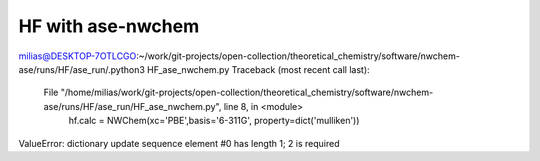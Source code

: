 ==================
HF with ase-nwchem
==================

milias@DESKTOP-7OTLCGO:~/work/git-projects/open-collection/theoretical_chemistry/software/nwchem-ase/runs/HF/ase_run/.python3 HF_ase_nwchem.py
Traceback (most recent call last):
  File "/home/milias/work/git-projects/open-collection/theoretical_chemistry/software/nwchem-ase/runs/HF/ase_run/HF_ase_nwchem.py", line 8, in <module>
    hf.calc = NWChem(xc='PBE',basis='6-311G', property=dict('mulliken'))
ValueError: dictionary update sequence element #0 has length 1; 2 is required


